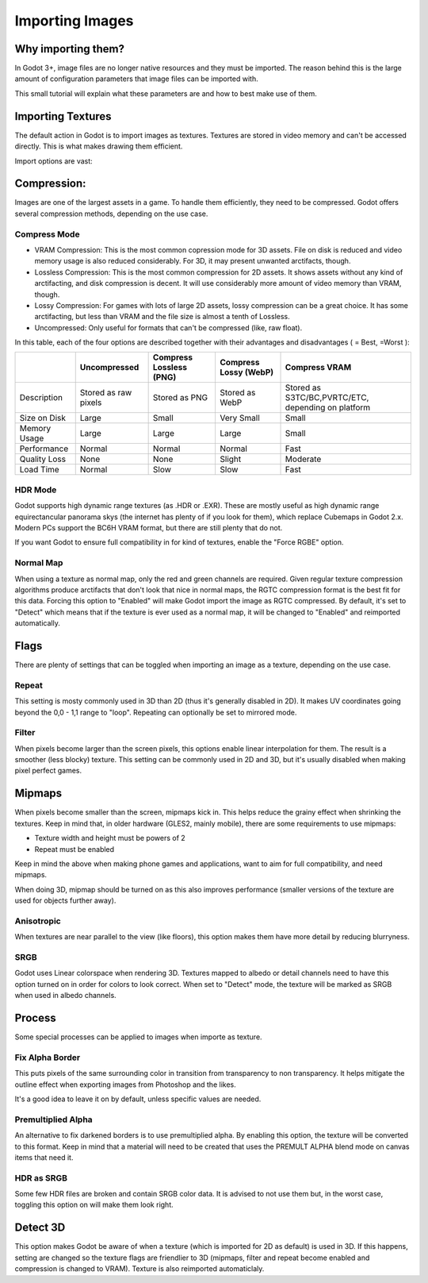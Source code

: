 .. _doc_import_images:

Importing Images
================

Why importing them?
-------------------

In Godot 3+, image files are no longer native resources and they must be imported.
The reason behind this is the large amount of configuration parameters that
image files can be imported with. 

This small tutorial will explain what these parameters are and how to best
make use of them.

Importing Textures
------------------

The default action in Godot is to import images as textures. Textures are stored
in video memory and can't be accessed directly. This is what makes drawing them
efficient.

Import options are vast:

.. image:: img/image_import1.png

Compression:
-------------

Images are one of the largest assets in a game. To handle them efficiently, they need to be compressed.
Godot offers several compression methods, depending on the use case.

Compress Mode
~~~~~~~~~~~~~

* VRAM Compression: This is the most common copression mode for 3D assets. File on disk is reduced and
  video memory usage is also reduced considerably. For 3D, it may present unwanted arctifacts, though.
* Lossless Compression: This is the most common compression for 2D assets. It shows assets without any
  kind of arctifacting, and disk compression is decent. It will use considerably more amount of video memory than VRAM, though.
* Lossy Compression: For games with lots of large 2D assets, lossy compression can be a great choice. It has some arctifacting,
  but less than VRAM and the file size is almost a tenth of Lossless.
* Uncompressed: Only useful for formats that can't be compressed (like, raw float).

In this table, each of the four options are described together with their
advantages and disadvantages ( |good| = Best, |bad| =Worst ):

+----------------+------------------------+---------------------------+-------------------------+------------------------------------------------------+
|                | Uncompressed           | Compress Lossless (PNG)   | Compress Lossy (WebP)   | Compress VRAM                                        |
+================+========================+===========================+=========================+======================================================+
| Description    | Stored as raw pixels   | Stored as PNG             | Stored as WebP          | Stored as S3TC/BC,PVRTC/ETC, depending on platform   |
+----------------+------------------------+---------------------------+-------------------------+------------------------------------------------------+
| Size on Disk   | |bad| Large            | |regular| Small           | |good| Very Small       | |regular| Small                                      |
+----------------+------------------------+---------------------------+-------------------------+------------------------------------------------------+
| Memory Usage   | |bad| Large            | |bad| Large               | |bad| Large             | |good| Small                                         |
+----------------+------------------------+---------------------------+-------------------------+------------------------------------------------------+
| Performance    | |regular| Normal       | |regular| Normal          | |regular| Normal        | |good| Fast                                          |
+----------------+------------------------+---------------------------+-------------------------+------------------------------------------------------+
| Quality Loss   | |good| None            | |good| None               | |regular| Slight        | |bad| Moderate                                       |
+----------------+------------------------+---------------------------+-------------------------+------------------------------------------------------+
| Load Time      | |regular| Normal       | |bad| Slow                | |bad| Slow              | |good| Fast                                          |
+----------------+------------------------+---------------------------+-------------------------+------------------------------------------------------+

.. |bad| image:: img/bad.png

.. |good| image:: img/good.png

.. |regular| image:: img/regular.png

HDR Mode
~~~~~~~~

Godot supports high dynamic range textures (as .HDR or .EXR). These are mostly useful as high dynamic range equirectancular panorama skys (the internet 
has plenty of if you look for them), which replace Cubemaps in Godot 2.x. Modern PCs support the BC6H VRAM format, but there are still plenty that do not.

If you want Godot to ensure full compatibility in for kind of textures, enable the "Force RGBE" option.

Normal Map
~~~~~~~~~~

When using a texture as normal map, only the red and green channels are required. Given regular texture compression algorithms produce arctifacts that don't
look that nice in normal maps, the RGTC compression format is the best fit for this data. Forcing this option to "Enabled" will make Godot import the
image as RGTC compressed. By default, it's set to "Detect" which means that if the texture is ever used as a normal map, it will be changed to "Enabled" and
reimported automatically.

Flags
-----

There are plenty of settings that can be toggled when importing an image as a texture, depending on the use case.

Repeat
~~~~~~

This setting is mosty commonly used in 3D than 2D (thus it's generally disabled in 2D). It makes UV coordinates going beyond the 0,0 - 1,1 range to "loop".
Repeating can optionally be set to mirrored mode.

Filter
~~~~~~

When pixels become larger than the screen pixels, this options enable linear interpolation for them. The result is a smoother (less blocky) texture. This
setting can be commonly used in 2D and 3D, but it's usually disabled when making pixel perfect games.

Mipmaps
-------

When pixels become smaller than the screen, mipmaps kick in. This helps reduce the grainy effect when shrinking the textures. Keep in mind that, in older hardware
(GLES2, mainly mobile), there are some requirements to use mipmaps:

* Texture width and height must be powers of 2
* Repeat must be enabled

Keep in mind the above when making phone games and applications, want to aim for full compatibility, and need mipmaps. 

When doing 3D, mipmap should be turned on as this also improves performance (smaller versions of the texture are used for objects further away).

Anisotropic
~~~~~~~~~~~

When textures are near parallel to the view (like floors), this option makes them have more detail by reducing blurryness.

SRGB
~~~~

Godot uses Linear colorspace when rendering 3D. Textures mapped to albedo or detail channels need to have this option turned on in order for colors to look correct.
When set to "Detect" mode, the texture will be marked as SRGB when used in albedo channels.

Process
-------

Some special processes can be applied to images when importe as texture.

Fix Alpha Border
~~~~~~~~~~~~~~~~

This puts pixels of the same surrounding color in transition from transparency to non transparency. It helps mitigate the outline effect when exporting images
from Photoshop and the likes.

.. image:: img/fixedborder.png

It's a good idea to leave it on by default, unless specific values are needed.

Premultiplied Alpha
~~~~~~~~~~~~~~~~~~~

An alternative to fix darkened borders is to use premultiplied alpha. By enabling this option, the texture will be converted to this format.
Keep in mind that a material will need to be created that uses the PREMULT ALPHA blend mode on canvas items that need it.

HDR as SRGB
~~~~~~~~~~~~

Some few HDR files are broken and contain SRGB color data. It is advised to not use them but, in the worst case, toggling this option on will make them look right.


Detect 3D
---------

This option makes Godot be aware of when a texture (which is imported for 2D as default) is used in 3D. If this happens, setting are changed so the texture flags
are friendlier to 3D (mipmaps, filter and repeat become enabled and compression is changed to VRAM). Texture is also reimported automaticlaly.
